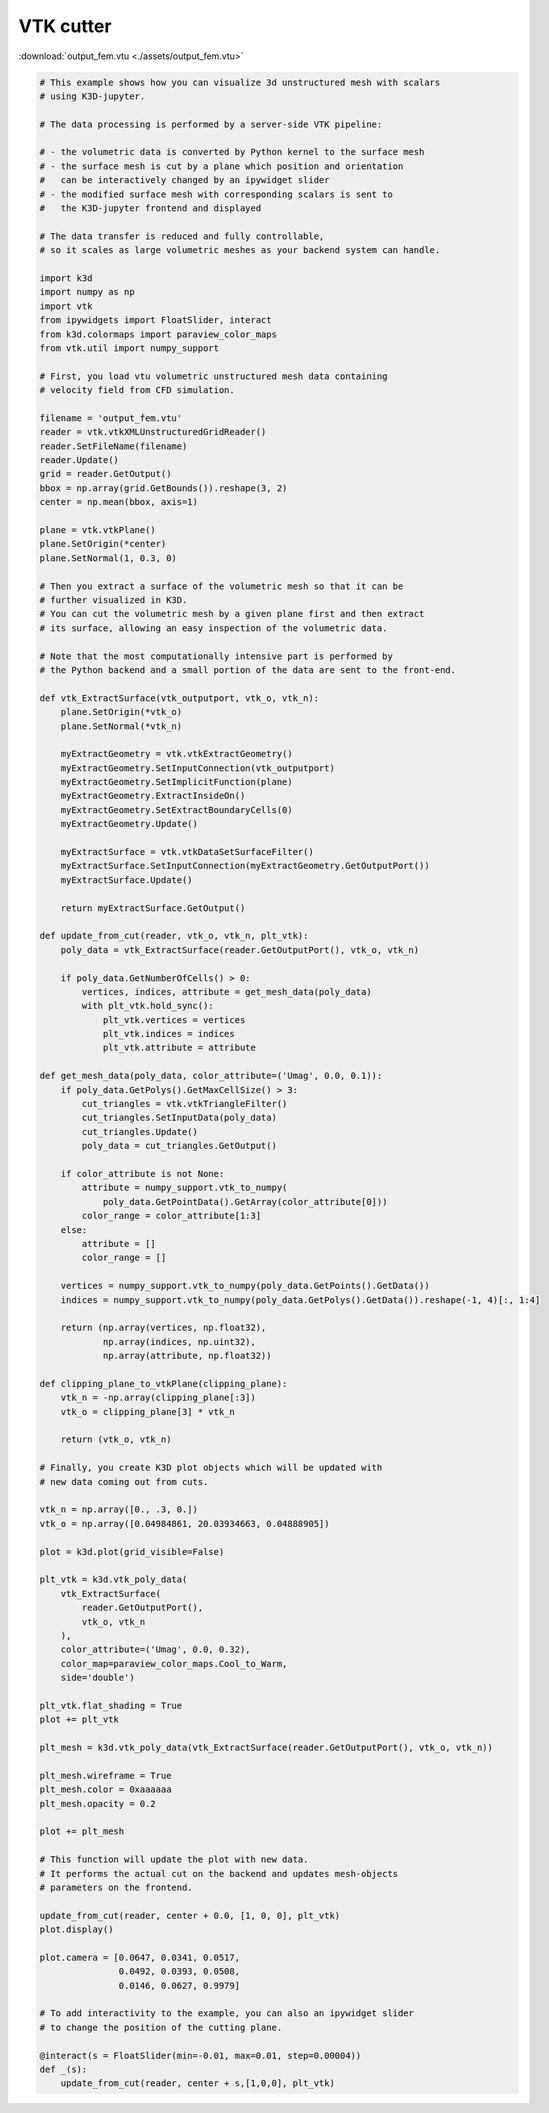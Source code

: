 VTK cutter
===========

:download:`output_fem.vtu <./assets/output_fem.vtu>`

.. code-block:: python3

    # This example shows how you can visualize 3d unstructured mesh with scalars
    # using K3D-jupyter.

    # The data processing is performed by a server-side VTK pipeline:

    # - the volumetric data is converted by Python kernel to the surface mesh
    # - the surface mesh is cut by a plane which position and orientation
    #   can be interactively changed by an ipywidget slider
    # - the modified surface mesh with corresponding scalars is sent to
    #   the K3D-jupyter frontend and displayed

    # The data transfer is reduced and fully controllable,
    # so it scales as large volumetric meshes as your backend system can handle.

    import k3d
    import numpy as np
    import vtk
    from ipywidgets import FloatSlider, interact
    from k3d.colormaps import paraview_color_maps
    from vtk.util import numpy_support

    # First, you load vtu volumetric unstructured mesh data containing
    # velocity field from CFD simulation.

    filename = 'output_fem.vtu'
    reader = vtk.vtkXMLUnstructuredGridReader()
    reader.SetFileName(filename)
    reader.Update()
    grid = reader.GetOutput()
    bbox = np.array(grid.GetBounds()).reshape(3, 2)
    center = np.mean(bbox, axis=1)

    plane = vtk.vtkPlane()
    plane.SetOrigin(*center)
    plane.SetNormal(1, 0.3, 0)

    # Then you extract a surface of the volumetric mesh so that it can be
    # further visualized in K3D.
    # You can cut the volumetric mesh by a given plane first and then extract
    # its surface, allowing an easy inspection of the volumetric data.

    # Note that the most computationally intensive part is performed by
    # the Python backend and a small portion of the data are sent to the front-end.

    def vtk_ExtractSurface(vtk_outputport, vtk_o, vtk_n):
        plane.SetOrigin(*vtk_o)
        plane.SetNormal(*vtk_n)

        myExtractGeometry = vtk.vtkExtractGeometry()
        myExtractGeometry.SetInputConnection(vtk_outputport)
        myExtractGeometry.SetImplicitFunction(plane)
        myExtractGeometry.ExtractInsideOn()
        myExtractGeometry.SetExtractBoundaryCells(0)
        myExtractGeometry.Update()

        myExtractSurface = vtk.vtkDataSetSurfaceFilter()
        myExtractSurface.SetInputConnection(myExtractGeometry.GetOutputPort())
        myExtractSurface.Update()

        return myExtractSurface.GetOutput()

    def update_from_cut(reader, vtk_o, vtk_n, plt_vtk):
        poly_data = vtk_ExtractSurface(reader.GetOutputPort(), vtk_o, vtk_n)

        if poly_data.GetNumberOfCells() > 0:
            vertices, indices, attribute = get_mesh_data(poly_data)
            with plt_vtk.hold_sync():
                plt_vtk.vertices = vertices
                plt_vtk.indices = indices
                plt_vtk.attribute = attribute

    def get_mesh_data(poly_data, color_attribute=('Umag', 0.0, 0.1)):
        if poly_data.GetPolys().GetMaxCellSize() > 3:
            cut_triangles = vtk.vtkTriangleFilter()
            cut_triangles.SetInputData(poly_data)
            cut_triangles.Update()
            poly_data = cut_triangles.GetOutput()

        if color_attribute is not None:
            attribute = numpy_support.vtk_to_numpy(
                poly_data.GetPointData().GetArray(color_attribute[0]))
            color_range = color_attribute[1:3]
        else:
            attribute = []
            color_range = []

        vertices = numpy_support.vtk_to_numpy(poly_data.GetPoints().GetData())
        indices = numpy_support.vtk_to_numpy(poly_data.GetPolys().GetData()).reshape(-1, 4)[:, 1:4]

        return (np.array(vertices, np.float32),
                np.array(indices, np.uint32),
                np.array(attribute, np.float32))

    def clipping_plane_to_vtkPlane(clipping_plane):
        vtk_n = -np.array(clipping_plane[:3])
        vtk_o = clipping_plane[3] * vtk_n

        return (vtk_o, vtk_n)

    # Finally, you create K3D plot objects which will be updated with
    # new data coming out from cuts.

    vtk_n = np.array([0., .3, 0.])
    vtk_o = np.array([0.04984861, 20.03934663, 0.04888905])

    plot = k3d.plot(grid_visible=False)

    plt_vtk = k3d.vtk_poly_data(
        vtk_ExtractSurface(
            reader.GetOutputPort(),
            vtk_o, vtk_n
        ),
        color_attribute=('Umag', 0.0, 0.32),
        color_map=paraview_color_maps.Cool_to_Warm,
        side='double')

    plt_vtk.flat_shading = True
    plot += plt_vtk

    plt_mesh = k3d.vtk_poly_data(vtk_ExtractSurface(reader.GetOutputPort(), vtk_o, vtk_n))

    plt_mesh.wireframe = True
    plt_mesh.color = 0xaaaaaa
    plt_mesh.opacity = 0.2

    plot += plt_mesh

    # This function will update the plot with new data.
    # It performs the actual cut on the backend and updates mesh-objects
    # parameters on the frontend.

    update_from_cut(reader, center + 0.0, [1, 0, 0], plt_vtk)
    plot.display()

    plot.camera = [0.0647, 0.0341, 0.0517,
                   0.0492, 0.0393, 0.0508,
                   0.0146, 0.0627, 0.9979]

    # To add interactivity to the example, you can also an ipywidget slider
    # to change the position of the cutting plane.

    @interact(s = FloatSlider(min=-0.01, max=0.01, step=0.00004))
    def _(s):
        update_from_cut(reader, center + s,[1,0,0], plt_vtk)

.. k3d_plot ::
  :filename: plots/vtk_cutter_plot.py